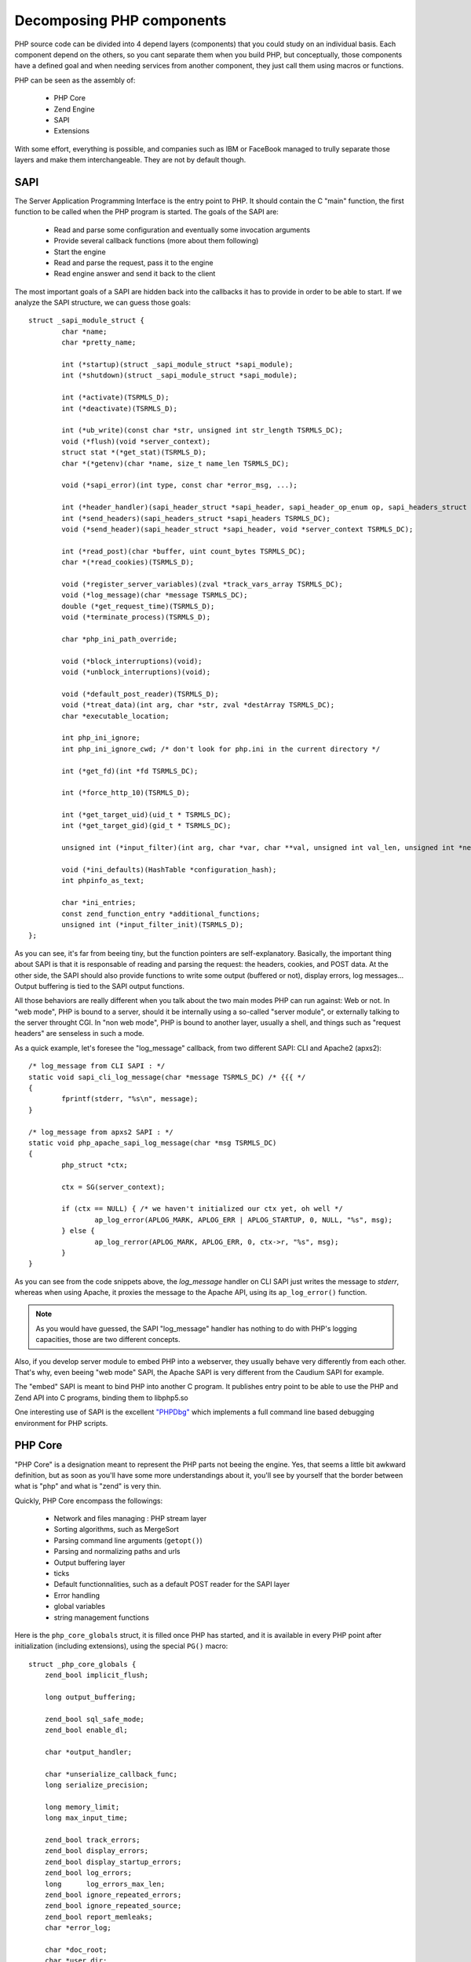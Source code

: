 Decomposing PHP components
==========================

PHP source code can be divided into 4 depend layers (components) that you could study on an individual basis.
Each component depend on the others, so you cant separate them when you build PHP, but conceptually, those components
have a defined goal and when needing services from another component, they just call them using macros or functions.

PHP can be seen as the assembly of:

    * PHP Core
    * Zend Engine
    * SAPI
    * Extensions

With some effort, everything is possible, and companies such as IBM or FaceBook managed to trully separate those
layers and make them interchangeable. They are not by default though.

SAPI
----

The Server Application Programming Interface is the entry point to PHP. It should contain the C "main" function,
the first function to be called when the PHP program is started.
The goals of the SAPI are:

    * Read and parse some configuration and eventually some invocation arguments
    * Provide several callback functions (more about them following)
    * Start the engine
    * Read and parse the request, pass it to the engine
    * Read engine answer and send it back to the client

The most important goals of a SAPI are hidden back into the callbacks it has to provide in order to be able to start.
If we analyze the SAPI structure, we can guess those goals::

    struct _sapi_module_struct {
	    char *name;
	    char *pretty_name;

	    int (*startup)(struct _sapi_module_struct *sapi_module);
	    int (*shutdown)(struct _sapi_module_struct *sapi_module);

	    int (*activate)(TSRMLS_D);
	    int (*deactivate)(TSRMLS_D);

	    int (*ub_write)(const char *str, unsigned int str_length TSRMLS_DC);
	    void (*flush)(void *server_context);
	    struct stat *(*get_stat)(TSRMLS_D);
	    char *(*getenv)(char *name, size_t name_len TSRMLS_DC);

	    void (*sapi_error)(int type, const char *error_msg, ...);

	    int (*header_handler)(sapi_header_struct *sapi_header, sapi_header_op_enum op, sapi_headers_struct *sapi_headers TSRMLS_DC);
	    int (*send_headers)(sapi_headers_struct *sapi_headers TSRMLS_DC);
	    void (*send_header)(sapi_header_struct *sapi_header, void *server_context TSRMLS_DC);

	    int (*read_post)(char *buffer, uint count_bytes TSRMLS_DC);
	    char *(*read_cookies)(TSRMLS_D);

	    void (*register_server_variables)(zval *track_vars_array TSRMLS_DC);
	    void (*log_message)(char *message TSRMLS_DC);
	    double (*get_request_time)(TSRMLS_D);
	    void (*terminate_process)(TSRMLS_D);

	    char *php_ini_path_override;

	    void (*block_interruptions)(void);
	    void (*unblock_interruptions)(void);

	    void (*default_post_reader)(TSRMLS_D);
	    void (*treat_data)(int arg, char *str, zval *destArray TSRMLS_DC);
	    char *executable_location;

	    int php_ini_ignore;
	    int php_ini_ignore_cwd; /* don't look for php.ini in the current directory */

	    int (*get_fd)(int *fd TSRMLS_DC);

	    int (*force_http_10)(TSRMLS_D);

	    int (*get_target_uid)(uid_t * TSRMLS_DC);
	    int (*get_target_gid)(gid_t * TSRMLS_DC);

	    unsigned int (*input_filter)(int arg, char *var, char **val, unsigned int val_len, unsigned int *new_val_len TSRMLS_DC);

	    void (*ini_defaults)(HashTable *configuration_hash);
	    int phpinfo_as_text;

	    char *ini_entries;
	    const zend_function_entry *additional_functions;
	    unsigned int (*input_filter_init)(TSRMLS_D);
    };

As you can see, it's far from beeing tiny, but the function pointers are self-explanatory. Basically, the important
thing about SAPI is that it is responsable of reading and parsing the request: the headers, cookies, and POST data.
At the other side, the SAPI should also provide functions to write some output (buffered or not), display errors,
log messages... Output buffering is tied to the SAPI output functions.

All those behaviors are really different when you talk about the two main modes PHP can run against: Web or not.
In "web mode", PHP is bound to a server, should it be internally using a so-called "server module", or externally
talking to the server throught CGI.
In "non web mode", PHP is bound to another layer, usually a shell, and things such as "request headers" are senseless
in such a mode.

As a quick example, let's foresee the "log_message" callback, from two different SAPI: CLI and Apache2 (apxs2)::

    /* log_message from CLI SAPI : */
    static void sapi_cli_log_message(char *message TSRMLS_DC) /* {{{ */
    {
	    fprintf(stderr, "%s\n", message);
    }

    /* log_message from apxs2 SAPI : */
    static void php_apache_sapi_log_message(char *msg TSRMLS_DC)
    {
	    php_struct *ctx;

	    ctx = SG(server_context);

	    if (ctx == NULL) { /* we haven't initialized our ctx yet, oh well */
		    ap_log_error(APLOG_MARK, APLOG_ERR | APLOG_STARTUP, 0, NULL, "%s", msg);
	    } else {
		    ap_log_rerror(APLOG_MARK, APLOG_ERR, 0, ctx->r, "%s", msg);
	    }
    }

As you can see from the code snippets above, the *log_message* handler on CLI SAPI just writes the message to *stderr*,
whereas when using Apache, it proxies the message to the Apache API, using its ``ap_log_error()`` function.

.. note::

    As you would have guessed, the SAPI "log_message" handler has nothing to do with PHP's logging capacities, those
    are two different concepts.

Also, if you develop server module to embed PHP into a webserver, they usually behave very differently from each other.
That's why, even beeing "web mode" SAPI, the Apache SAPI is very different from the Caudium SAPI for example.

The "embed" SAPI is meant to bind PHP into another C program. It publishes entry point to be able to
use the PHP and Zend API into C programs, binding them to libphp5.so

One interesting use of SAPI is the excellent `"PHPDbg" <http://phpdbg.com>`_ which implements a full command line based
debugging environment for PHP scripts.

PHP Core
--------

"PHP Core" is a designation meant to represent the PHP parts not beeing the engine. Yes, that seems a little bit
awkward definition, but as soon as you'll have some more understandings about it, you'll see by yourself that the
border between what is "php" and what is "zend" is very thin.

Quickly, PHP Core encompass the followings:

    * Network and files managing : PHP stream layer
    * Sorting algorithms, such as MergeSort
    * Parsing command line arguments (``getopt()``)
    * Parsing and normalizing paths and urls
    * Output buffering layer
    * ticks
    * Default functionnalities, such as a default POST reader for the SAPI layer
    * Error handling
    * global variables
    * string management functions

Here is the ``php_core_globals`` struct, it is filled once PHP has started, and it is available in every PHP point
after initialization (including extensions), using the special ``PG()`` macro::

    struct _php_core_globals {
        zend_bool implicit_flush;

        long output_buffering;

        zend_bool sql_safe_mode;
        zend_bool enable_dl;

        char *output_handler;

        char *unserialize_callback_func;
        long serialize_precision;

        long memory_limit;
        long max_input_time;

        zend_bool track_errors;
        zend_bool display_errors;
        zend_bool display_startup_errors;
        zend_bool log_errors;
        long      log_errors_max_len;
        zend_bool ignore_repeated_errors;
        zend_bool ignore_repeated_source;
        zend_bool report_memleaks;
        char *error_log;

        char *doc_root;
        char *user_dir;
        char *include_path;
        char *open_basedir;
        char *extension_dir;
        char *php_binary;
        char *sys_temp_dir;

        char *upload_tmp_dir;
        long upload_max_filesize;

        char *error_append_string;
        char *error_prepend_string;

        char *auto_prepend_file;
        char *auto_append_file;

        arg_separators arg_separator;

        char *variables_order;

        HashTable rfc1867_protected_variables;

        short connection_status;
        short ignore_user_abort;

        unsigned char header_is_being_sent;

        zend_llist tick_functions;

        zval *http_globals[6];

        zend_bool expose_php;

        zend_bool register_argc_argv;
        zend_bool auto_globals_jit;

        char *docref_root;
        char *docref_ext;

        zend_bool html_errors;
        zend_bool xmlrpc_errors;

        long xmlrpc_error_number;

        zend_bool activated_auto_globals[8];

        zend_bool modules_activated;
        zend_bool file_uploads;
        zend_bool during_request_startup;
        zend_bool allow_url_fopen;
        zend_bool enable_post_data_reading;
        zend_bool always_populate_raw_post_data;
        zend_bool report_zend_debug;

        int last_error_type;
        char *last_error_message;
        char *last_error_file;
        int  last_error_lineno;

        char *disable_functions;
        char *disable_classes;
        zend_bool allow_url_include;
        zend_bool exit_on_timeout;
    #ifdef PHP_WIN32
        zend_bool com_initialized;
    #endif
        long max_input_nesting_level;
        long max_input_vars;
        zend_bool in_user_include;

        char *user_ini_filename;
        long user_ini_cache_ttl;

        char *request_order;

        zend_bool mail_x_header;
        char *mail_log;

        zend_bool in_error_log;

    #ifdef PHP_WIN32
        zend_bool windows_show_crt_warning;
    #endif
    };

Zend Engine
-----------

The engine is an easilly recognizable part, as all its sources are contained in the ``Zend/`` subdirectory of PHP source,
and all its functions start with the prefix ``zend_``. It is also noticeable that the engine has its own config.m4
file and thus, is an autonomous entity that just gets included into PHP building process when you compile PHP.
It shares the same source tree though, and is not separated into another git tree, but the karma system for PHP
contribution give separate rights to commiting into PHP source or ZendEngine source.
You should also note that the Zend Engine has another licence than PHP itself, though both are fully compatible and
are BSD-style licences.

.. note::
    The PHP licence details may be obtained at http://www.php.net/license/
    The Zend Engine licence details may be obtained at http://www.zend.com/license/2_00.txt

The PHP designers separated the engine from the core to make it possible to grow and evolve it independantly, and to let
people change the PHP engine by building their own.

The engine parts mainly concern:

    * PHP variable definition (zval), type management and garbage collector (zend_gc)
    * PHP Arrays (hashtables) and PHP Objects and iterators
    * Memory manager
    * Low level definition of PHP classes and PHP functions
    * Extensions engine
    * High level C structures : Hashtables, linked lists, heaps, stacks, etc...
    * Advanced C float type management
    * Error and Exception handlers
    * Signal managers and thread safety basic concepts
    * Compiler and executor

If you look closer at its source, you'll notice that the engine itself can be seen as a set of components. Figure
below details the view:

.. image:: ./images/zendengine.png
   :align: center

The engine, and more precisely the virtual machine, is fully detailed in {{link here}}

Extensions
----------

The last part we have to talk about when having a first glance at PHP source are extensions. You notice an ``ext/``
subdirectory while browsing the sources. Extensions are a way to add features to PHP while implementing a simple
API which provides all hooks and tools to register new features into the language.

.. note::

    If you want to know more about how to compile extensions, or about PECL, then you should read
    :doc:`../build_system/building_extensions`

Extensions can be built statically or dynamically, in such a case they may be enabled using php.ini directives, so that
is very flexible and don't force you to rebuild PHP to add or remove extensions. More on that part can be read in
:doc:`../build_system/building_extensions`.

Some extensions, however, cannot be disabled, they are forced compiled statically, and as such, one could just not
notice this important fact. Did you know that array features for PHP are provided by an extension? Yes they are!
In PHP, lots of things are extensions, and actually the mandatory extension called ``standard`` provides PHP with
features about arrays, strings, serialisation, file handling etc...

Another important extension is named ``core``, it brings some Zend Engine user features into PHP. PHP functions such as
``func_num_args()`` or ``gc_enable()`` come from this extension.
Talking about mandatory extensions, we could add *ext/spl*, *ext/pcre*, *ext/ereg*, *ext/date* and *ext/reflection* to
the list. Disabling those in not an option, they are extensions, because when it comes to add functions, classes or ini
settings to PHP, extensions are just the place to store such code for such features.

Remember that you can see which extensions are loaded into PHP, just by displaying a ``phpinfo()`` page, or by using
features such as ``Reflection`` or ``get_loaded_extensions()``.

.. note::

    To shorten things, nearly everything is possible using extensions or zend extensions. It should be extremely rare
    you need to patch directly the PHP source code. Sure, there exists some things you really cant implement into an
    extension, such as changing the lexer, the parser or the compiler. Every thing else should be feasible using an
    extension.
